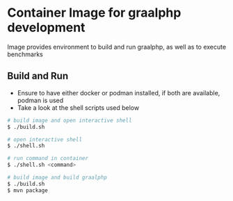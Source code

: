 * Container Image for graalphp development

Image provides environment to build and run graalphp, as well as to
execute benchmarks

** Build and Run
- Ensure to have either docker or podman installed, if both are
  available, podman is used
- Take a look at the shell scripts used below

#+begin_src sh
# build image and open interactive shell
$ ./build.sh

# open interactive shell
$ ./shell.sh

# run command in container
$ ./shell.sh <command>

# build image and build graalphp
$ ./build.sh
$ mvn package
#+end_src
